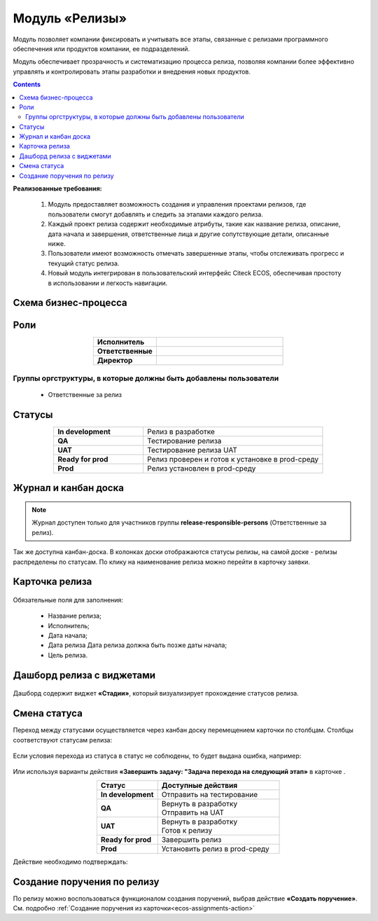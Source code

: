Модуль «Релизы»
=================

.. _ecos-releases:

Модуль позволяет компании фиксировать и учитывать все этапы, связанные с релизами программного обеспечения или продуктов компании, ее подразделений. 

Модуль обеспечивает прозрачность и систематизацию процесса релиза, позволяя компании более эффективно управлять и контролировать этапы разработки и внедрения новых продуктов.

.. contents::
	:depth: 2

**Реализованные требования:**


    1.	Модуль предоставляет возможность создания и управления проектами релизов, где пользователи смогут добавлять и следить за этапами каждого релиза.
    2.	Каждый проект релиза содержит необходимые атрибуты, такие как название релиза, описание, дата начала и завершения, ответственные лица и другие сопутствующие детали, описанные ниже.
    3.	Пользователи имеют возможность отмечать завершенные этапы, чтобы отслеживать прогресс и текущий статус релиза.
    4.	Новый модуль интегрирован в пользовательский интерфейс Citeck ECOS, обеспечивая простоту в использовании и легкость навигации.


Схема бизнес-процесса
----------------------

 .. image:: _static/releases/bp.png
       :width: 600
       :align: center 

Роли
----

.. list-table::
      :widths: 20 40
      :align: center
      :class: tight-table 
      
      * - **Исполнитель**
        - 
      * - **Ответственные**
        - 
      * - **Директор**
        - 

Группы оргструктуры, в которые должны быть добавлены пользователи
~~~~~~~~~~~~~~~~~~~~~~~~~~~~~~~~~~~~~~~~~~~~~~~~~~~~~~~~~~~~~~~~~~~~~~~~

  * Ответственные за релиз

Статусы
--------

.. list-table::
      :widths: 20 40
      :align: center
      :class: tight-table 
      
      * - **In development**
        - Релиз в разработке
      * - **QA**
        - Тестирование релиза
      * - **UAT**
        - Тестирование релиза UAT
      * - **Ready for prod**
        - Релиз проверен и готов к установке в prod-среду
      * - **Prod**
        - Релиз установлен в prod-среду

Журнал и канбан доска
----------------------

.. note:: 

    Журнал доступен только для участников группы **release-responsible-persons** (Ответственные за релиз).

.. image:: _static/releases/releases_1.png
    :width: 600
    :align: center 

Так же доступна канбан-доска. В колонках доски отображаются статусы релизы, на самой доске - релизы распределены по статусам. По клику на наименование релиза можно перейти в карточку заявки.

 .. image:: _static/releases/releases_2.png
       :width: 600
       :align: center 

Карточка релиза
-----------------

 .. image:: _static/releases/releases_3.png
       :width: 600
       :align: center 

Обязательные поля для заполнения:

    -	Название релиза;
    -	Исполнитель;
    -	Дата начала;
    -	Дата релиза Дата релиза должна быть позже даты начала;
    -	Цель релиза.

Дашборд релиза с виджетами
----------------------------

 .. image:: _static/releases/releases_4.png
       :width: 600
       :align: center 

Дашборд содержит виджет **«Стадии»**, который визуализирует прохождение статусов релиза.

Смена статуса
---------------

Переход между статусами осуществляется через канбан доску перемещением карточки по столбцам. Столбцы соответствуют статусам релиза:

 .. image:: _static/releases/releases_5.png
       :width: 600
       :align: center 
 
Если условия перехода из статуса в статус не соблюдены, то будет выдана ошибка, например:

 .. image:: _static/releases/releases_6.png
       :width: 300
       :align: center 
 
Или используя варианты действия **«Завершить задачу: "Задача перехода на следующий этап»** в карточке .

.. list-table::
      :widths: 20 40
      :header-rows: 1
      :align: center 
      :class: tight-table 
      
      * - Статус
        - Доступные действия
      * - **In development**
        - Отправить на тестирование
      * - **QA**
        - | Вернуть в разработку
          | Отправить на UAT
      * - **UAT**
        - | Вернуть в разработку
          | Готов к релизу
      * - **Ready for prod**
        - Завершить релиз
      * - **Prod**
        - Установить релиз в prod-среду

Действие необходимо подтверждать:

 .. image:: _static/releases/releases_7.png
       :width: 300
       :align: center 
 
Создание поручения по релизу
-----------------------------

По релизу можно воспользоваться функционалом создания поручений, выбрав действие **«Создать поручение»**. См. подробно :ref:`Создание поручения из карточки<ecos-assignments-action>`